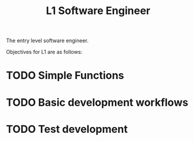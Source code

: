 :PROPERTIES:
:ID:       0643A10E-CD83-427E-BB82-5788BCDDCAAD
:ROAM-CAREER: t
:CATEGORY: SENG
:LEVEL: 1
:END:
#+title: L1 Software Engineer

The entry level software engineer.

Objectives for L1 are as follows:

* TODO Simple Functions

* TODO Basic development workflows

* TODO Test development
